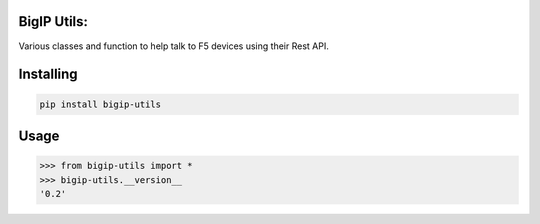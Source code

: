 

BigIP Utils:
===============
Various classes and function to help talk to F5 devices using their Rest API.

Installing
============
.. code-block:: bash

    pip install bigip-utils

Usage
=====

.. code-block:: bash

    >>> from bigip-utils import *
    >>> bigip-utils.__version__
    '0.2'
